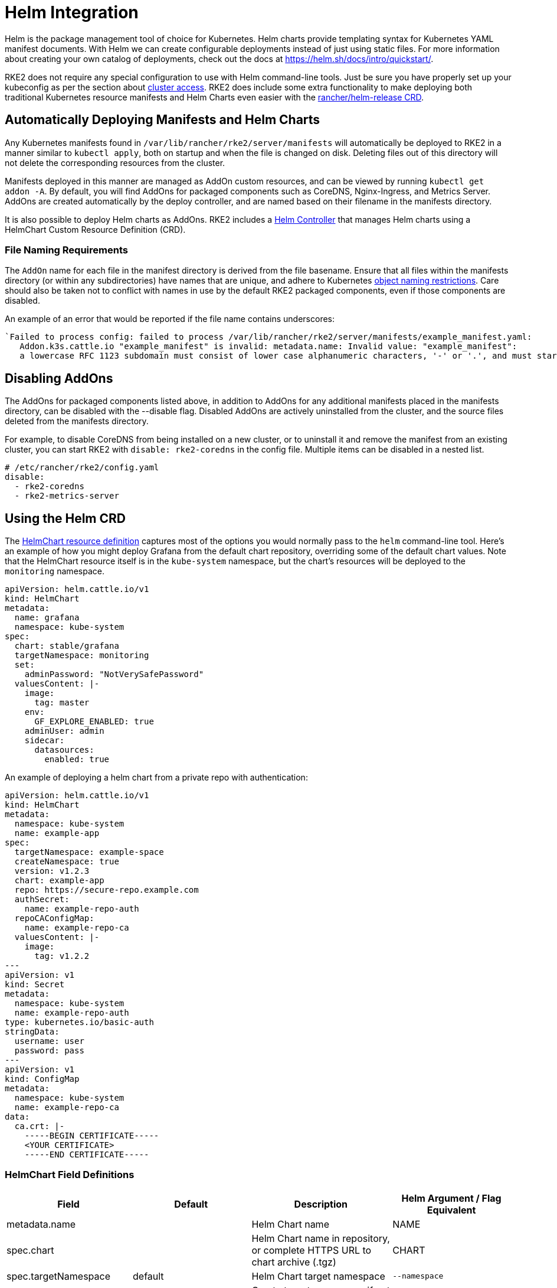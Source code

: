 = Helm Integration

Helm is the package management tool of choice for Kubernetes. Helm charts provide templating syntax for Kubernetes YAML manifest documents. With Helm we can create configurable deployments instead of just using static files. For more information about creating your own catalog of deployments, check out the docs at https://helm.sh/docs/intro/quickstart/.

RKE2 does not require any special configuration to use with Helm command-line tools. Just be sure you have properly set up your kubeconfig as per the section about xref:./cluster_access.adoc[cluster access]. RKE2 does include some extra functionality to make deploying both traditional Kubernetes resource manifests and Helm Charts even easier with the <<Using the Helm CRD, rancher/helm-release CRD>>.

== Automatically Deploying Manifests and Helm Charts

Any Kubernetes manifests found in `/var/lib/rancher/rke2/server/manifests` will automatically be deployed to RKE2 in a manner similar to `kubectl apply`, both on startup and when the file is changed on disk. Deleting files out of this directory will not delete the corresponding resources from the cluster.

Manifests deployed in this manner are managed as AddOn custom resources, and can be viewed by running `kubectl get addon -A`. By default, you will find AddOns for packaged components such as CoreDNS, Nginx-Ingress, and Metrics Server. AddOns are created automatically by the deploy controller, and are named based on their filename in the manifests directory.

It is also possible to deploy Helm charts as AddOns. RKE2 includes a https://github.com/k3s-io/helm-controller/[Helm Controller] that manages Helm charts using a HelmChart Custom Resource Definition (CRD).

=== File Naming Requirements

The `AddOn` name for each file in the manifest directory is derived from the file basename.
Ensure that all files within the manifests directory (or within any subdirectories) have names that are unique, and adhere to Kubernetes https://kubernetes.io/docs/concepts/overview/working-with-objects/names/[object naming restrictions]. Care should also be taken not to conflict with names in use by the default RKE2 packaged components, even if those components are disabled.

An example of an error that would be reported if the file name contains underscores:

[,sh]
----
`Failed to process config: failed to process /var/lib/rancher/rke2/server/manifests/example_manifest.yaml:
   Addon.k3s.cattle.io "example_manifest" is invalid: metadata.name: Invalid value: "example_manifest":
   a lowercase RFC 1123 subdomain must consist of lower case alphanumeric characters, '-' or '.', and must start and end with an alphanumeric character (e.g. 'example.com', regex used for validation is '[a-z0-9]([-a-z0-9]*[a-z0-9])?(\\.[a-z0-9]([-a-z0-9]*[a-z0-9])?)*')`
----

== Disabling AddOns

The AddOns for packaged components listed above, in addition to AddOns for any additional manifests placed in the manifests directory, can be disabled with the --disable flag. Disabled AddOns are actively uninstalled from the cluster, and the source files deleted from the manifests directory.

For example, to disable CoreDNS from being installed on a new cluster, or to uninstall it and remove the manifest from an existing cluster, you can start RKE2 with `disable: rke2-coredns` in the config file. Multiple items can be disabled in a nested list.

[,yaml]
----
# /etc/rancher/rke2/config.yaml
disable:
  - rke2-coredns
  - rke2-metrics-server
----

== Using the Helm CRD

The https://github.com/k3s-io/helm-controller#helm-controller[HelmChart resource definition] captures most of the options you would normally pass to the `helm` command-line tool. Here's an example of how you might deploy Grafana from the default chart repository, overriding some of the default chart values. Note that the HelmChart resource itself is in the `kube-system` namespace, but the chart's resources will be deployed to the `monitoring` namespace.

[,yaml]
----
apiVersion: helm.cattle.io/v1
kind: HelmChart
metadata:
  name: grafana
  namespace: kube-system
spec:
  chart: stable/grafana
  targetNamespace: monitoring
  set:
    adminPassword: "NotVerySafePassword"
  valuesContent: |-
    image:
      tag: master
    env:
      GF_EXPLORE_ENABLED: true
    adminUser: admin
    sidecar:
      datasources:
        enabled: true
----

An example of deploying a helm chart from a private repo with authentication:

[,yaml]
----
apiVersion: helm.cattle.io/v1
kind: HelmChart
metadata:
  namespace: kube-system
  name: example-app
spec:
  targetNamespace: example-space
  createNamespace: true
  version: v1.2.3
  chart: example-app
  repo: https://secure-repo.example.com
  authSecret:
    name: example-repo-auth
  repoCAConfigMap:
    name: example-repo-ca
  valuesContent: |-
    image:
      tag: v1.2.2
---
apiVersion: v1
kind: Secret
metadata:
  namespace: kube-system
  name: example-repo-auth
type: kubernetes.io/basic-auth
stringData:
  username: user
  password: pass
---
apiVersion: v1
kind: ConfigMap
metadata:
  namespace: kube-system
  name: example-repo-ca
data:
  ca.crt: |-
    -----BEGIN CERTIFICATE-----
    <YOUR CERTIFICATE>
    -----END CERTIFICATE-----
----

=== HelmChart Field Definitions

|===
| Field | Default | Description | Helm Argument / Flag Equivalent

| metadata.name
|
| Helm Chart name
| NAME

| spec.chart
|
| Helm Chart name in repository, or complete HTTPS URL to chart archive (.tgz)
| CHART

| spec.targetNamespace
| default
| Helm Chart target namespace
| `--namespace`

| spec.createNamespace
| false
| Create target namespace if not present
| `--create-namespace`

| spec.version
|
| Helm Chart version (when installing from repository)
| `--version`

| spec.repo
|
| Helm Chart repository URL
| `--repo`

| spec.repoCA
|
| Verify certificates of HTTPS-enabled servers using this CA bundle. Should be a string containing one or more PEM-encoded CA Certificates.
| `--ca-file`

| spec.repoCAConfigMap
|
| Reference to a ConfigMap containing CA Certificates to be be trusted by Helm. Can be used along with or instead of `repoCA`
| `--ca-file`

| spec.helmVersion
| v3
| Helm version to use (`v2` or `v3`)
|

| spec.bootstrap
| False
| Set to True if this chart is needed to bootstrap the cluster (Cloud Controller Manager, etc)
|

| spec.set
|
| Override simple default Chart values. These take precedence over options set via valuesContent.
| `--set` / `--set-string`

| spec.jobImage
|
| Specify the image to use when installing the helm chart. E.g. rancher/klipper-helm:v0.3.0 .
|

| spec.backOffLimit
| 1000
| Specify the number of retries before considering a job failed.
|

| spec.timeout
| 300s
| Timeout for Helm operations, as a https://pkg.go.dev/time#ParseDuration[duration string] (`300s`, `10m`, `1h`, etc)
| `--timeout`

| spec.failurePolicy
| reinstall
| Set to `abort` which case the Helm operation is aborted, pending manual intervention by the operator.
|

| spec.authSecret
|
| Reference to Secret of type `kubernetes.io/basic-auth` holding Basic auth credentials for the Chart repo.
|

| spec.authPassCredentials
| false
| Pass Basic auth credentials to all domains.
| `--pass-credentials`

| spec.dockerRegistrySecret
|
| Reference to Secret of type `kubernetes.io/dockerconfigjson` holding Docker auth credentials for the OCI-based registry acting as the Chart repo.
|

| spec.valuesContent
|
| Override complex default Chart values via YAML file content
| `--values`

| spec.chartContent
|
| Base64-encoded chart archive .tgz - overrides spec.chart
| CHART
|===

== Customizing Packaged Components with HelmChartConfig

To allow overriding values for packaged components that are deployed as HelmCharts (such as Canal, CoreDNS, Nginx-Ingress, etc), RKE2 supports customizing deployments via a `HelmChartConfig` resources. The `HelmChartConfig` resource must match the name and namespace of its corresponding HelmChart, and supports providing additional `valuesContent`, which is passed to the `helm` command as an additional value file.

[NOTE]
====
HelmChart `spec.set` values override HelmChart and HelmChartConfig `spec.valuesContent` settings.
====

For example, to customize the packaged CoreDNS configuration, you can create a file named `/var/lib/rancher/rke2/server/manifests/rke2-coredns-config.yaml` and populate it with the following content:

[,yaml]
----
apiVersion: helm.cattle.io/v1
kind: HelmChartConfig
metadata:
  name: rke2-coredns
  namespace: kube-system
spec:
  valuesContent: |-
    image: coredns/coredns
    imageTag: v1.7.1
----

You can find all the packaged Helm charts including their documentation and default values in the https://github.com/rancher/rke2-charts/tree/main/charts[RKE2 charts repository].

